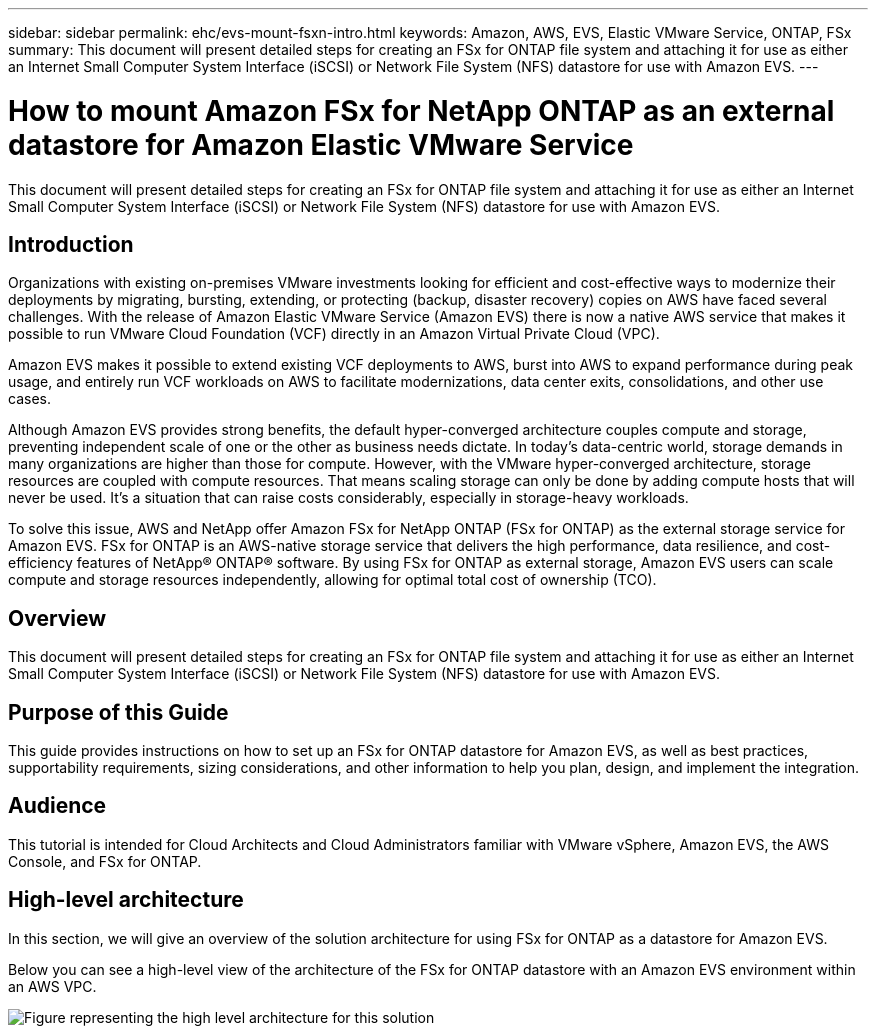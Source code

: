---
sidebar: sidebar
permalink: ehc/evs-mount-fsxn-intro.html
keywords: Amazon, AWS, EVS, Elastic VMware Service, ONTAP, FSx
summary: This document will present detailed steps for creating an FSx for ONTAP file system and attaching it for use as either an Internet Small Computer System Interface (iSCSI) or Network File System (NFS) datastore for use with Amazon EVS.
---

= How to mount Amazon FSx for NetApp ONTAP as an external datastore for Amazon Elastic VMware Service
:hardbreaks:
:nofooter:
:icons: font
:linkattrs:
:imagesdir: ../media/

[.lead]
This document will present detailed steps for creating an FSx for ONTAP file system and attaching it for use as either an Internet Small Computer System Interface (iSCSI) or Network File System (NFS) datastore for use with Amazon EVS.

== Introduction

Organizations with existing on-premises VMware investments looking for efficient and cost-effective ways to modernize their deployments by migrating, bursting, extending, or protecting (backup, disaster recovery) copies on AWS have faced several challenges. With the release of Amazon Elastic VMware Service (Amazon EVS) there is now a native AWS service that makes it possible to run VMware Cloud Foundation (VCF) directly in an Amazon Virtual Private Cloud (VPC). 

Amazon EVS makes it possible to extend existing VCF deployments to AWS, burst into AWS to expand performance during peak usage, and entirely run VCF workloads on AWS to facilitate modernizations, data center exits, consolidations, and other use cases.

Although Amazon EVS provides strong benefits, the default hyper-converged architecture couples compute and storage, preventing independent scale of one or the other as business needs dictate. In today’s data-centric world, storage demands in many organizations are higher than those for compute. However, with the VMware hyper-converged architecture, storage resources are coupled with compute resources. That means scaling storage can only be done by adding compute hosts that will never be used. It’s a situation that can raise costs considerably, especially in storage-heavy workloads.

To solve this issue, AWS and NetApp offer Amazon FSx for NetApp ONTAP (FSx for ONTAP) as the external storage service for Amazon EVS. FSx for ONTAP is an AWS-native storage service that delivers the high performance, data resilience, and cost-efficiency features of NetApp® ONTAP® software. By using FSx for ONTAP as external storage, Amazon EVS users can scale compute and storage resources independently, allowing for optimal total cost of ownership (TCO).

== Overview

This document will present detailed steps for creating an FSx for ONTAP file system and attaching it for use as either an Internet Small Computer System Interface (iSCSI) or Network File System (NFS) datastore for use with Amazon EVS.

== Purpose of this Guide

This guide provides instructions on how to set up an FSx for ONTAP datastore for Amazon EVS, as well as best practices, supportability requirements, sizing considerations, and other information to help you plan, design, and implement the integration.

== Audience

This tutorial is intended for Cloud Architects and Cloud Administrators familiar with VMware vSphere, Amazon EVS, the AWS Console, and FSx for ONTAP.

== High-level architecture

In this section, we will give an overview of the solution architecture for using FSx for ONTAP as a datastore for Amazon EVS. 

Below you can see a high-level view of the architecture of the FSx for ONTAP datastore with an Amazon EVS environment within an AWS VPC.

image:evs-mount-fsxn-01.png[Figure representing the high level architecture for this solution]
